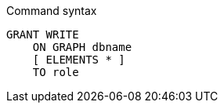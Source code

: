 .Command syntax
[source, cypher]
-----
GRANT WRITE
    ON GRAPH dbname
    [ ELEMENTS * ]
    TO role
-----
